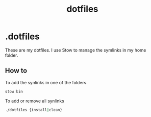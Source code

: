 #+TITLE: dotfiles

* .dotfiles
These are my dotfiles. I use Stow to manage the symlinks in my home folder.

** How to
To add the synlinks in one of the folders
#+begin_src bash
stow bin
#+end_src

To add or remove all synlinks
#+begin_src bash
./dotfiles {install|clean}
#+end_src
